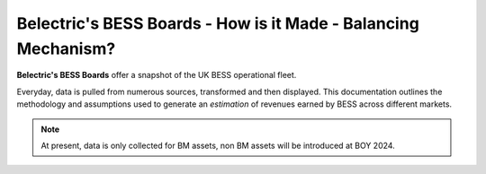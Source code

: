 .. Belectric's BESS Boards documentation master file, created by
   sphinx-quickstart on Tue Nov 28 14:25:18 2023.
   You can adapt this file completely to your liking, but it should at least
   contain the root `toctree` directive.

Belectric's BESS Boards - How is it Made - Balancing Mechanism?
===================================

**Belectric's BESS Boards** offer a snapshot of the UK BESS operational fleet.

Everyday, data is pulled from numerous sources, transformed and then displayed. 
This documentation outlines the methodology and assumptions used to generate an *estimation* of revenues earned by BESS across different markets. 


.. Check out the :doc:`how_is_it_made` section for further information on how it is created, including
.. how to :ref:`installation` the project.

.. note::

   At present, data is only collected for BM assets, non BM assets will be introduced at BOY 2024.




